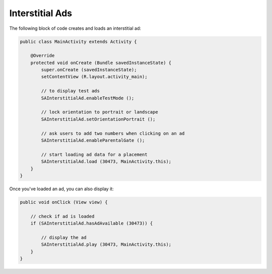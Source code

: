 Interstitial Ads
================

The following block of code creates and loads an interstitial ad:

.. code-block:: java

    public class MainActivity extends Activity {

        @Override
        protected void onCreate (Bundle savedInstanceState) {
            super.onCreate (savedInstanceState);
            setContentView (R.layout.activity_main);

            // to display test ads
            SAInterstitialAd.enableTestMode ();

            // lock orientation to portrait or landscape
            SAInterstitialAd.setOrientationPortrait ();

            // ask users to add two numbers when clicking on an ad
            SAInterstitialAd.enableParentalGate ();

            // start loading ad data for a placement
            SAInterstitialAd.load (30473, MainActivity.this);
        }
    }

Once you've loaded an ad, you can also display it:

.. code-block:: java

    public void onClick (View view) {

        // check if ad is loaded
        if (SAInterstitialAd.hasAdAvailable (30473)) {

            // display the ad
            SAInterstitialAd.play (30473, MainActivity.this);
        }
    }

